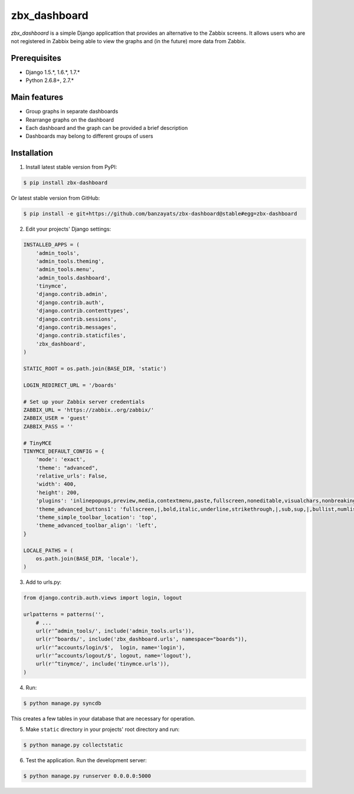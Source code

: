 ===============================================
zbx_dashboard
===============================================
`zbx_dashboard` is a simple Django applicattion that provides an alternative to the Zabbix screens.
It allows users who are not registered in Zabbix being able to view the graphs and (in the future) more data from Zabbix.

Prerequisites
===============================================
- Django 1.5.*, 1.6.*, 1.7.*
- Python 2.6.8+, 2.7.*

Main features
===============================================
- Group graphs in separate dashboards
- Rearrange graphs on the dashboard
- Each dashboard and the graph can be provided a brief description
- Dashboards may belong to different groups of users

Installation
===============================================
1. Install latest stable version from PyPI:

.. code-block:: none

    $ pip install zbx-dashboard

Or latest stable version from GitHub:

.. code-block:: none

    $ pip install -e git+https://github.com/banzayats/zbx-dashboard@stable#egg=zbx-dashboard

2. Edit your projects' Django settings:

.. code-block:: python

    INSTALLED_APPS = (
        'admin_tools',
        'admin_tools.theming',
        'admin_tools.menu',
        'admin_tools.dashboard',
        'tinymce',
        'django.contrib.admin',
        'django.contrib.auth',
        'django.contrib.contenttypes',
        'django.contrib.sessions',
        'django.contrib.messages',
        'django.contrib.staticfiles',
        'zbx_dashboard',
    )

    STATIC_ROOT = os.path.join(BASE_DIR, 'static')

    LOGIN_REDIRECT_URL = '/boards'

    # Set up your Zabbix server credentials
    ZABBIX_URL = 'https://zabbix..org/zabbix/'
    ZABBIX_USER = 'guest'
    ZABBIX_PASS = ''

    # TinyMCE
    TINYMCE_DEFAULT_CONFIG = {
        'mode': 'exact',
        'theme': "advanced",
        'relative_urls': False,
        'width': 400,
        'height': 200,
        'plugins': 'inlinepopups,preview,media,contextmenu,paste,fullscreen,noneditable,visualchars,nonbreaking,xhtmlxtras',
        'theme_advanced_buttons1': 'fullscreen,|,bold,italic,underline,strikethrough,|,sub,sup,|,bullist,numlist,|,outdent,indent,|,formatselect,removeformat,|,preview,code',
        'theme_simple_toolbar_location': 'top',
        'theme_advanced_toolbar_align': 'left',
    }

    LOCALE_PATHS = (
        os.path.join(BASE_DIR, 'locale'),
    )

3.  Add to urls.py:

.. code-block:: python

    from django.contrib.auth.views import login, logout

    urlpatterns = patterns('',
        # ...
        url(r'^admin_tools/', include('admin_tools.urls')),
        url(r'^boards/', include('zbx_dashboard.urls', namespace="boards")),
        url(r'^accounts/login/$',  login, name='login'),
        url(r'^accounts/logout/$', logout, name='logout'),
        url(r'^tinymce/', include('tinymce.urls')),
    )

4. Run:

.. code-block:: none

    $ python manage.py syncdb

This creates a few tables in your database that are necessary for operation.

5. Make ``static`` directory in your projects' root directory and run:

.. code-block:: none

    $ python manage.py collectstatic

6. Test the application. Run the development server:

.. code-block:: none

    $ python manage.py runserver 0.0.0.0:5000

